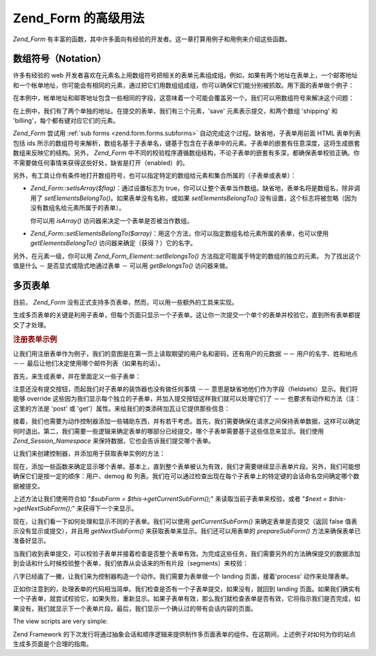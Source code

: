 .. _zend.form.advanced:

Zend_Form 的高级用法
===============

*Zend_Form*
有丰富的函数，其中许多面向有经验的开发者。这一章打算用例子和用例来介绍这些函数。

.. _zend.form.advanced.arrayNotation:

数组符号（Notation）
--------------

许多有经验的 web
开发者喜欢在元素名上用数组符号把相关的表单元素组成组。例如，如果有两个地址在表单上，一个邮寄地址和一个帐单地址，你可能会有相同的元素，通过把它们用数组组成组，你可以确保它们能分别被抓取。用下面的表单做个例子：

.. code-block:: php
   :linenos:

   <form>
       <fieldset>
           <legend>Shipping Address</legend>
           <dl>
               <dt><label for="recipient">Ship to:</label></dt>
               <dd><input name="recipient" type="text" value="" /></dd>

               <dt><label for="address">Address:</label></dt>
               <dd><input name="address" type="text" value="" /></dd>

               <dt><label for="municipality">City:</label></dt>
               <dd><input name="municipality" type="text" value="" /></dd>

               <dt><label for="province">State:</label></dt>
               <dd><input name="province" type="text" value="" /></dd>

               <dt><label for="postal">Postal Code:</label></dt>
               <dd><input name="postal" type="text" value="" /></dd>
           </dl>
       </fieldset>

       <fieldset>
           <legend>Billing Address</legend>
           <dl>
               <dt><label for="payer">Bill To:</label></dt>
               <dd><input name="payer" type="text" value="" /></dd>

               <dt><label for="address">Address:</label></dt>
               <dd><input name="address" type="text" value="" /></dd>

               <dt><label for="municipality">City:</label></dt>
               <dd><input name="municipality" type="text" value="" /></dd>

               <dt><label for="province">State:</label></dt>
               <dd><input name="province" type="text" value="" /></dd>

               <dt><label for="postal">Postal Code:</label></dt>
               <dd><input name="postal" type="text" value="" /></dd>
           </dl>
       </fieldset>

       <dl>
           <dt><label for="terms">I agree to the Terms of Service</label></dt>
           <dd><input name="terms" type="checkbox" value="" /></dd>

           <dt></dt>
           <dd><input name="save" type="submit" value="Save" /></dd>
       </dl>
   </form>

在本例中，帐单地址和邮寄地址包含一些相同的字段，这意味着一个可能会覆盖另一个。我们可以用数组符号来解决这个问题：

.. code-block:: php
   :linenos:

   <form>
       <fieldset>
           <legend>Shipping Address</legend>
           <dl>
               <dt><label for="shipping-recipient">Ship to:</label></dt>
               <dd><input name="shipping[recipient]" id="shipping-recipient"
                   type="text" value="" /></dd>

               <dt><label for="shipping-address">Address:</label></dt>
               <dd><input name="shipping[address]" id="shipping-address"
                   type="text" value="" /></dd>

               <dt><label for="shipping-municipality">City:</label></dt>
               <dd><input name="shipping[municipality]" id="shipping-municipality"
                   type="text" value="" /></dd>

               <dt><label for="shipping-province">State:</label></dt>
               <dd><input name="shipping[province]" id="shipping-province"
                   type="text" value="" /></dd>

               <dt><label for="shipping-postal">Postal Code:</label></dt>
               <dd><input name="shipping[postal]" id="shipping-postal"
                   type="text" value="" /></dd>
           </dl>
       </fieldset>

       <fieldset>
           <legend>Billing Address</legend>
           <dl>
               <dt><label for="billing-payer">Bill To:</label></dt>
               <dd><input name="billing[payer]" id="billing-payer"
                   type="text" value="" /></dd>

               <dt><label for="billing-address">Address:</label></dt>
               <dd><input name="billing[address]" id="billing-address"
                   type="text" value="" /></dd>

               <dt><label for="billing-municipality">City:</label></dt>
               <dd><input name="billing[municipality]" id="billing-municipality"
                   type="text" value="" /></dd>

               <dt><label for="billing-province">State:</label></dt>
               <dd><input name="billing[province]" id="billing-province"
                   type="text" value="" /></dd>

               <dt><label for="billing-postal">Postal Code:</label></dt>
               <dd><input name="billing[postal]" id="billing-postal"
                   type="text" value="" /></dd>
           </dl>
       </fieldset>

       <dl>
           <dt><label for="terms">I agree to the Terms of Service</label></dt>
           <dd><input name="terms" type="checkbox" value="" /></dd>

           <dt></dt>
           <dd><input name="save" type="submit" value="Save" /></dd>
       </dl>
   </form>

在上例中，我们有了两个单独的地址。在提交的表单，我们有三个元素，'save'
元素表示提交，和两个数组 'shipping' 和 'billing'，每个都有键对应它们的元素。

*Zend_Form* 尝试用 :ref:`sub forms <zend.form.forms.subforms>`
自动完成这个过程。缺省地，子表单用前面 HTML 表单列表包括 ids
所示的数组符号来解析，数组名基于子表单名，键基于包含在子表单中的元素。子表单的嵌套有任意深度，这将生成嵌套数组来反映它的结构。另外，
*Zend_Form*
中不同的校验程序遵循数组结构，不论子表单的嵌套有多深，都确保表单校验正确。你不需要做任何事情来获得这些好处，缺省是打开（enabled）的。

另外，有工具让你有条件地打开数组符号，也可以指定特定的数组给元素和集合所属的（子表单或表单）：

- *Zend_Form::setIsArray($flag)*\ ：通过设置标志为
  true，你可以让整个表单当作数组。缺省地，表单名将是数组名，除非调用了
  *setElementsBelongTo()*\ 。如果表单没有名称，或如果 *setElementsBelongTo()*
  没有设置，这个标志将被忽略（因为没有数组名给元素所属于的表单）。

  你可以用 *isArray()* 访问器来决定一个表单是否被当作数组。

- *Zend_Form::setElementsBelongTo($array)*\
  ：用这个方法，你可以指定数组名给元素所属的表单，也可以使用 *getElementsBelongTo()*
  访问器来确定（获得？）它的名字。

另外，在元素一级，你可以用 *Zend_Form_Element::setBelongsTo()*
方法指定可能属于特定的数组的独立的元素。 为了找出这个值是什么 －
是否显式或隐式地通过表单 － 可以用 *getBelongsTo()* 访问器来做。

.. _zend.form.advanced.multiPage:

多页表单
----

目前， *Zend_Form* 没有正式支持多页表单，然而，可以用一些额外的工具来实现。

生成多页表单的关键是利用子表单，但每个页面只显示一个子表单。这让你一次提交一个单个的表单并校验它，直到所有表单都提交了才处理。

.. _zend.form.advanced.multiPage.registration:

.. rubric:: 注册表单示例

让我们用注册表单作为例子，我们的意图是在第一页上读取期望的用户名和密码，还有用户的元数据
－－ 用户的名字、姓和地点 －－ 最后让他们决定使用哪个邮件列表（如果有的话）。

首先，来生成表单，并在里面定义一些子表单：

.. code-block:: php
   :linenos:

   <?php
   class My_Form_Registration extends Zend_Form
   {
       public function init()
       {
           // Create user sub form: username and password
           $user = new Zend_Form_SubForm();
           $user->addElements(array(
               new Zend_Form_Element_Text('username', array(
                   'required'   => true,
                   'label'      => 'Username:',
                   'filters'    => array('StringTrim', 'StringToLower'),
                   'validators' => array(
                       'Alnum',
                       array('Regex', false, array('/^[a-z][a-z0-9]{2,}$/'))
                   )
               )),

               new Zend_Form_Element_Password('password', array(
                   'required'   => true,
                   'label'      => 'Password:',
                   'filters'    => array('StringTrim'),
                   'validators' => array(
                       'NotEmpty',
                       array('StringLength', false, array(6))
                   )
               )),
           ));

           // Create demographics sub form: given name, family name, and location
           $demog = new Zend_Form_SubForm();
           $demog->addElements(array(
               new Zend_Form_Element_Text('givenName', array(
                   'required'   => true,
                   'label'      => 'Given (First) Name:',
                   'filters'    => array('StringTrim'),
                   'validators' => array(
                       array('Regex', false, array('/^[a-z][a-z0-9., \'-]{2,}$/i'))
                   )
               )),

               new Zend_Form_Element_Text('familyName', array(
                   'required'   => true,
                   'label'      => 'Family (Last) Name:',
                   'filters'    => array('StringTrim'),
                   'validators' => array(
                       array('Regex', false, array('/^[a-z][a-z0-9., \'-]{2,}$/i'))
                   )
               )),

               new Zend_Form_Element_Text('location', array(
                   'required'   => true,
                   'label'      => 'Your Location:',
                   'filters'    => array('StringTrim'),
                   'validators' => array(
                       array('StringLength', false, array(2))
                   )
               )),
           ));

           // Create mailing lists sub form
           $listOptions = array(
               'none'        => 'No lists, please',
               'fw-general'  =>  'Zend Framework General List',
               'fw-mvc'      =>  'Zend Framework MVC List',
               'fw-auth'     =>  'Zend Framwork Authentication and ACL List',
               'fw-services' => 'Zend Framework Web Services List',
           );
           $lists = new Zend_Form_SubForm();
           $lists->addElements(array(
               new Zend_Form_Element_MultiCheckbox('subscriptions', array(
                   'label'        => 'Which lists would you like to subscribe to?',
                   'multiOptions' => $listOptions,
                   'required'     => true,
                   'filters'      => array('StringTrim'),
                   'validators'   => array(
                       array('InArray', false, array(array_keys($listOptions)))
                   )
               )),
           ));

           // Attach sub forms to main form
           $this->addSubForms(array(
               'user'  => $user,
               'demog' => $demog,
               'lists' => $lists
           ));
       }
   }

注意还没有提交按钮，而起我们对子表单的装饰器也没有做任何事情 －－
意思是缺省地他们作为字段（fieldsets）显示。我们将能够 override
这些因为我们显示每个独立的子表单，并加入提交按钮这样我们就可以处理它们了 －－
也要求有动作和方法（注：这里的方法是 'post' 或
'get'）属性。来给我们的类添砖加瓦让它提供那些信息：

.. code-block:: php
   :linenos:

   class My_Form_Registration extends Zend_Form
   {
       // ...

       /**
        * Prepare a sub form for display
        *
        * @param  string|Zend_Form_SubForm $spec
        * @return Zend_Form_SubForm
        */
       public function prepareSubForm($spec)
       {
           if (is_string($spec)) {
               $subForm = $this->{$spec};
           } elseif ($spec instanceof Zend_Form_SubForm) {
               $subForm = $spec;
           } else {
               throw new Exception('Invalid argument passed to ' . __FUNCTION__ . '()');
           }
           $this->setSubFormDecorators($subForm)
                ->addSubmitButton($subForm)
                ->addSubFormActions($subForm);
           return $subForm;
       }

       /**
        * Add form decorators to an individual sub form
        *
        * @param  Zend_Form_SubForm $subForm
        * @return My_Form_Registration
        */
       public function setSubFormDecorators(Zend_Form_SubForm $subForm)
       {
           $subForm->setDecorators(array(
               'FormElements',
               array('HtmlTag', array('tag' => 'dl', 'class' => 'zend_form')),
               'Form',
           ));
           return $this;
       }

       /**
        * Add a submit button to an individual sub form
        *
        * @param  Zend_Form_SubForm $subForm
        * @return My_Form_Registration
        */
       public function addSubmitButton(Zend_Form_SubForm $subForm)
       {
           $subForm->addElement(new Zend_Form_Element_Submit(
               'save',
               array(
                   'label'    => 'Save and continue',
                   'required' => false,
                   'ignore'   => true,
               )
           ));
           return $this;
       }

       /**
        * Add action and method to sub form
        *
        * @param  Zend_Form_SubForm $subForm
        * @return My_Form_Registration
        */
       public function addSubFormActions(Zend_Form_SubForm $subForm)
       {
           $subForm->setAction('/registration/process')
                   ->setMethod('post');
           return $this;
       }
   }

接着，我们也需要为动作控制器添加一些辅助东西，并有若干考虑。首先，我们需要确保在请求之间保持表单数据，这样可以确定何时退出。第二，我们需要一些逻辑来确定表单的哪部分已经提交，哪个子表单需要基于这些信息来显示。我们使用
*Zend_Session_Namespace* 来保持数据，它也会告诉我们提交哪个表单。

让我们来创建控制器，并添加用于获取表单实例的方法：

.. code-block:: php
   :linenos:

   <?php
   class RegistrationController extends Zend_Controller_Action
   {
       protected $_form;

       public function getForm()
       {
           if (null === $this->_form) {
               require_once 'My/Form/Registration.php';
               $this->_form = new My_Form_Registration();
           }
           return $this->_form;
       }
   }

现在，添加一些函数来确定显示哪个表单。基本上，直到整个表单被认为有效，我们才需要继续显示表单片段。另外，我们可能想确保它们是按一定的顺序：用户、demog
和
列表。我们在可以通过检查出现在每个子表单上的特定键的会话命名空间确定哪个数据被提交。

.. code-block:: php
   :linenos:

   class RegistrationController extends Zend_Controller_Action
   {
       // ...

       protected $_namespace = 'RegistrationController';
       protected $_session;

       /**
        * Get the session namespace we're using
        *
        * @return Zend_Session_Namespace
        */
       public function getSessionNamespace()
       {
           if (null === $this->_session) {
               require_once 'Zend/Session/Namespace.php';
               $this->_session = new Zend_Session_Namespace($this->_namespace);
           }

           return $this->_session;
       }

       /**
        * Get a list of forms already stored in the session
        *
        * @return array
        */
       public function getStoredForms()
       {
           $stored = array();
           foreach ($this->getSessionNamespace() as $key => $value) {
               $stored[] = $key;
           }

           return $stored;
       }

       /**
        * Get list of all subforms available
        *
        * @return array
        */
       public function getPotentialForms()
       {
           return array_keys($this->getForm()->getSubForms());
       }

       /**
        * What sub form was submitted?
        *
        * @return false|Zend_Form_SubForm
        */
       public function getCurrentSubForm()
       {
           $request = $this->getRequest();
           if (!$request->isPost()) {
               return false;
           }

           foreach ($this->getPotentialForms() as $name) {
               if ($data = $request->getPost($name, false)) {
                   if (is_array($data)) {
                       return $this->getForm()->getSubForm($name);
                       break;
                   }
               }
           }

           return false;
       }

       /**
        * Get the next sub form to display
        *
        * @return Zend_Form_SubForm|false
        */
       public function getNextSubForm()
       {
           $storedForms    = $this->getStoredForms();
           $potentialForms = $this->getPotentialForms();

           foreach ($potentialForms as $name) {
               if (!in_array($name, $storedForms)) {
                   return $this->getForm()->getSubForm($name);
               }
           }

           return false;
       }
   }

上述方法让我们使用符合如 "*$subForm = $this->getCurrentSubForm();*"
来读取当前子表单来校验，或者 "*$next = $this->getNextSubForm();*" 来获得下一个来显示。

现在，让我们看一下如何处理和显示不同的子表单。我们可以使用 *getCurrentSubForm()*
来确定表单是否提交（返回 false 值表示没有显示或提交），并且用 *getNextSubForm()*
来获取表单来显示。我们还可以用表单的 *prepareSubForm()*
方法来确保表单已准备好显示。

当我们收到表单提交，可以校验子表单并接着检查是否整个表单有效。为完成这些任务，我们需要另外的方法确保提交的数据添加到会话和什么时候校验整个表单，我们依靠从会话来的所有片段（segments）来校验：

.. code-block:: php
   :linenos:

   <?php
   class My_Form_Registration extends Zend_Form
   {
       // ...

       /**
        * Is the sub form valid?
        *
        * @param  Zend_Form_SubForm $subForm
        * @param  array $data
        * @return bool
        */
       public function subFormIsValid(Zend_Form_SubForm $subForm, array $data)
       {
           $name = $subForm->getName();
           if ($subForm->isValid($data)) {
               $this->getSessionNamespace()->$name = $subForm->getValues();
               return true;
           }

           return false;
       }

       /**
        * Is the full form valid?
        *
        * @return bool
        */
       public function formIsValid()
       {
           $data = array();
           foreach ($this->getSessionNamespace() as $key => $info) {
               $data[$key] = $info;
           }

           return $this->getForm()->isValid($data);
       }
   }

八字已经画了一撇，让我们来为控制器构造一个动作。我们需要为表单做一个 landing
页面，接着'process' 动作来处理表单。

.. code-block:: php
   :linenos:

   <?php
   class RegistrationController extends Zend_Controller_Action
   {
       // ...

       public function indexAction()
       {
           // Either re-display the current page, or grab the "next" (first)
           // sub form
           if (!$form = $this->getCurrentSubForm()) {
               $form = $this->getNextSubForm();
           }
           $this->view->form = $this->getForm()->prepareSubForm($form);
       }

       public function processAction()
       {
           if (!$form = $this->getCurrentSubForm()) {
               return $this->_forward('index');
           }

           if (!$this->subFormIsValid($form, $this->getRequest()->getPost())) {
               $this->view->form = $this->getForm()->prepareSubForm($form);
               return $this->render('index');
           }

           if (!$this->formIsValid()) {
               $form = $this->getNextSubForm();
               $this->view->form = $this->getForm()->prepareSubForm($form);
               return $this->render('index');
           }

           // Valid form!
           // Render information in a verification page
           $this->view->info = $this->getSessionNamespace();
           $this->render('verification');
       }
   }

正如你注意到的，处理表单的代码相当简单。我们检查是否有一个子表单提交，如果没有，就回到
landing
页面。如果我们确实有一个子表单，就尝试校验它，如果失败，重新显示。如果子表单有效，那么我们就检查表单是否有效，它将指示我们是否完成，如果没有，我们就显示下一个表单片段。最后，我们显示一个确认过的带有会话内容的页面。

The view scripts are very simple:

.. code-block:: php
   :linenos:

   <? // registration/index.phtml ?>
   <h2>Registration</h2>
   <?= $this->form ?>

   <? // registration/verification.phtml ?>
   <h2>Thank you for registering!</h2>
   <p>
       这里是你所提供的信息：
   </p>

   <?
   // Have to do this construct due to how items are stored in session namespaces
   foreach ($this->info as $info):
       foreach ($info as $form => $data): ?>
   <h4><?= ucfirst($form) ?>:</h4>
   <dl>
       <? foreach ($data as $key => $value): ?>
       <dt><?= ucfirst($key) ?></dt>
       <? if (is_array($value)):
           foreach ($value as $label => $val): ?>
       <dd><?= $val ?></dd>
           <? endforeach;
          else: ?>
       <dd><?= $this->escape($value) ?></dd>
       <? endif;
       endforeach; ?>
   </dl>
   <? endforeach;
   endforeach ?>

Zend Framework
的下次发行将通过抽象会话和顺序逻辑来提供制作多页面表单的组件。在这期间，上述例子对如何为你的站点生成多页面是个合理的指南。



